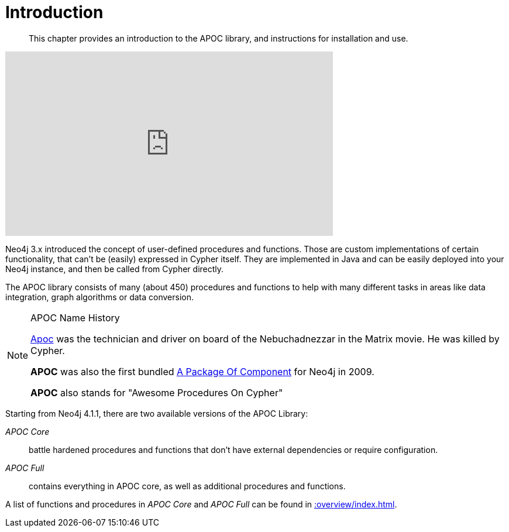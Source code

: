 [[introduction]]
= Introduction
:description: This chapter provides an introduction to the APOC library, and instructions for installation and use.

[abstract]
--
{description}
--


ifdef::backend-html5[]
++++
<iframe width="560" height="315" src="https://www.youtube.com/embed/V1DTBjetIfk" frameborder="0" allow="autoplay; encrypted-media" allowfullscreen></iframe>
++++
endif::[]

Neo4j 3.x introduced the concept of user-defined procedures and functions.
Those are custom implementations of certain functionality, that can't be (easily) expressed in Cypher itself.
They are implemented in Java and can be easily deployed into your Neo4j instance, and then be called from Cypher directly.

The APOC library consists of many (about 450) procedures and functions to help with many different tasks in areas like data integration, graph algorithms or data conversion.


[NOTE]
====
.APOC Name History

http://matrix.wikia.com/wiki/Apoc[Apoc^] was the technician and driver on board of the Nebuchadnezzar in the Matrix movie. He was killed by Cypher.

*APOC* was also the first bundled http://neo4j.com/blog/convenient-package-neo4j-apoc-0-1-released/[A Package Of Component^] for Neo4j in 2009.

*APOC* also stands for "Awesome Procedures On Cypher"
====

Starting from Neo4j 4.1.1, there are two available versions of the APOC Library:

_APOC Core_ :: battle hardened procedures and functions that don't have external dependencies or require configuration.
_APOC Full_ :: contains everything in APOC core, as well as additional procedures and functions.


A list of functions and procedures in _APOC Core_ and _APOC Full_ can be found in xref::overview/index.adoc[].